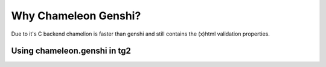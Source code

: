 Why Chameleon Genshi?
=====================

Due to it's C backend chamelion is faster than genshi and still contains the (x)html validation properties.

Using chameleon.genshi in tg2
------------------------------

.. todo:: Difficulty: Medium. Document how to install and use chameleon.genshi in tg2.1

